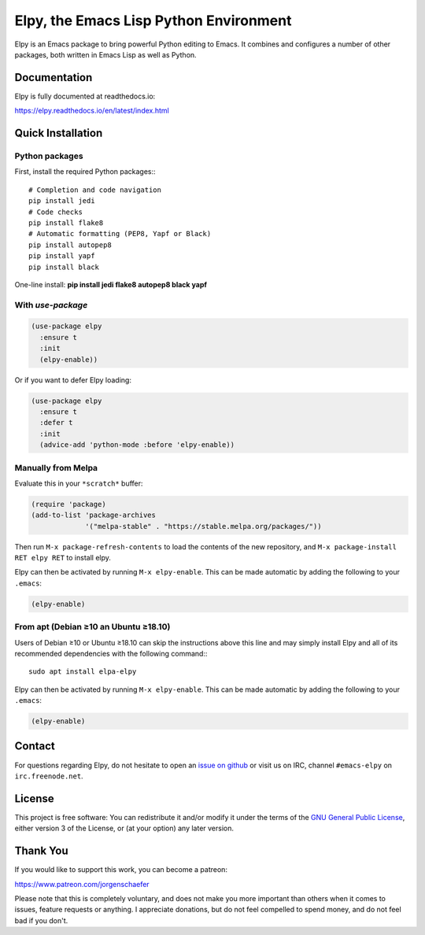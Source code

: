 =======================================
Elpy, the Emacs Lisp Python Environment
=======================================

Elpy is an Emacs package to bring powerful Python editing to Emacs. It
combines and configures a number of other packages, both written in
Emacs Lisp as well as Python.

.. image:: https://secure.travis-ci.org/jorgenschaefer/elpy.svg?branch=master
   :target: http://travis-ci.org/jorgenschaefer/elpy?branch=master

.. image:: https://coveralls.io/repos/jorgenschaefer/elpy/badge.svg?branch=master
   :target: https://coveralls.io/r/jorgenschaefer/elpy?branch=master

.. image:: https://melpa.org/packages/elpy-badge.svg
   :target: https://melpa.org/#/elpy

.. image:: https://stable.melpa.org/packages/elpy-badge.svg
   :target: https://stable.melpa.org/#/elpy


Documentation
=============

Elpy is fully documented at readthedocs.io:

https://elpy.readthedocs.io/en/latest/index.html

Quick Installation
==================

Python packages
---------------

First, install the required Python packages:::

  # Completion and code navigation
  pip install jedi
  # Code checks
  pip install flake8
  # Automatic formatting (PEP8, Yapf or Black)
  pip install autopep8
  pip install yapf
  pip install black

One-line install: **pip install jedi flake8 autopep8 black yapf**

With `use-package`
------------------

.. code-block:: elisp

  (use-package elpy
    :ensure t
    :init
    (elpy-enable))

Or if you want to defer Elpy loading:

.. code-block:: elisp

  (use-package elpy
    :ensure t
    :defer t
    :init
    (advice-add 'python-mode :before 'elpy-enable))

Manually from Melpa
-------------------

Evaluate this in your ``*scratch*`` buffer:

.. code-block:: elisp

  (require 'package)
  (add-to-list 'package-archives
               '("melpa-stable" . "https://stable.melpa.org/packages/"))


Then run ``M-x package-refresh-contents`` to load the contents of the
new repository, and ``M-x package-install RET elpy RET`` to install
elpy.

Elpy can then be activated by running ``M-x elpy-enable``.
This can be made automatic by adding the following to your ``.emacs``:

.. code-block:: elisp

  (elpy-enable)

From apt (Debian ≥10 an Ubuntu ≥18.10)
--------------------------------------

Users of Debian ≥10 or Ubuntu ≥18.10 can skip the instructions above
this line and may simply install Elpy and all of its recommended
dependencies with the following command:::

  sudo apt install elpa-elpy

Elpy can then be activated by running ``M-x elpy-enable``.
This can be made automatic by adding the following to your ``.emacs``:

.. code-block:: elisp

  (elpy-enable)


Contact
=======

For questions regarding Elpy, do not hesitate to open an `issue on
github`_ or visit us on IRC, channel ``#emacs-elpy`` on
``irc.freenode.net``.

.. _issue on github: https://github.com/jorgenschaefer/elpy/issues/new

License
=======

This project is free software: You can redistribute it and/or modify
it under the terms of the `GNU General Public License`__, either
version 3 of the License, or (at your option) any later version.

.. __: LICENSE

Thank You
=========

If you would like to support this work, you can become a patreon:

https://www.patreon.com/jorgenschaefer

Please note that this is completely voluntary, and does not make you
more important than others when it comes to issues, feature requests
or anything. I appreciate donations, but do not feel compelled to
spend money, and do not feel bad if you don't.
